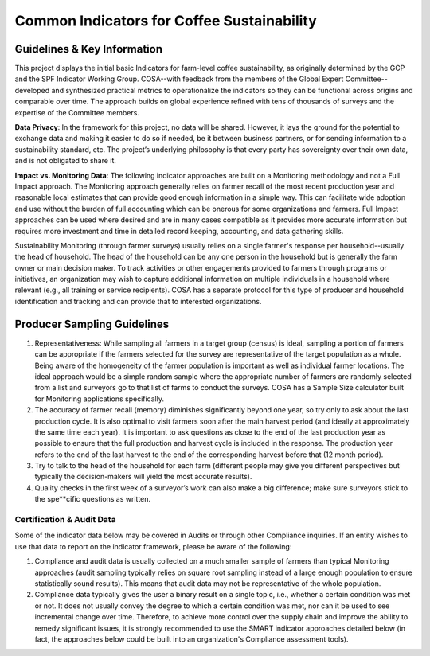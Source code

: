 *******************************************
Common Indicators for Coffee Sustainability
*******************************************

============================
Guidelines & Key Information
============================
This project displays the initial basic Indicators for farm-level coffee sustainability, as originally determined by the GCP and the SPF Indicator Working Group. COSA--with feedback from the members of the Global Expert Committee--developed and synthesized practical metrics to operationalize the indicators so they can be functional across origins and comparable over time. The approach builds on global experience refined with tens of thousands of surveys and the expertise of the Committee members.

**Data Privacy**: In the framework for this project, no data will be shared. However, it lays the ground for the potential to exchange data and making it easier to do so if needed, be it between business partners, or for sending information to a sustainability standard, etc. The project’s underlying philosophy is that every party has sovereignty over their own data, and is not obligated to share it.

**Impact vs. Monitoring Data**: The following indicator approaches are built on a Monitoring methodology and not a Full Impact approach. The Monitoring approach generally relies on farmer recall of the most recent production year and reasonable local estimates that can provide good enough information in a simple way. This can facilitate wide adoption and use without the burden of full accounting which can be onerous for some organizations and farmers. Full Impact approaches can be used where desired and are in many cases compatible as it provides more accurate information but requires more investment and time in detailed record keeping, accounting, and data gathering skills.

Sustainability Monitoring (through farmer surveys) usually relies on a single farmer's response per household--usually the head of household. The head of the household can be any one person in the household but is generally the farm owner or main decision maker. To track activities or other engagements provided to farmers through programs or initiatives, an organization may wish to capture additional information on multiple individuals in a household where relevant (e.g., all training or service recipients). COSA has a separate protocol for this type of producer and household identification and tracking and can provide that to interested organizations.

============================
Producer Sampling Guidelines
============================
1. Representativeness: While sampling all farmers in a target group (census) is ideal, sampling a portion of farmers can be appropriate if the farmers selected for the survey are representative of the target population as a whole. Being aware of the homogeneity of the farmer population is important as well as individual farmer locations. The ideal approach would be a simple random sample where the appropriate number of farmers are randomly selected from a list and surveyors go to that list of farms to conduct the surveys. COSA has a Sample Size calculator built for Monitoring applications specifically.

2. The accuracy of farmer recall (memory) diminishes significantly beyond one year, so try only to ask about the last production cycle. It is also optimal to visit farmers soon after the main harvest period (and ideally at approximately the same time each year). It is important to ask questions as close to the end of the last production year as possible to ensure that the full production and harvest cycle is included in the response. The production year refers to the end of the last harvest to the end of the corresponding harvest before that (12 month period).

3. Try to talk to the head of the household for each farm (different people may give you different perspectives but typically the decision-makers will yield the most accurate results).

4. Quality checks in the first week of a surveyor’s work can also make a big difference; make sure surveyors stick to the spe**cific questions as written.

Certification & Audit Data
==========================
Some of the indicator data below may be covered in Audits or through other Compliance inquiries. If an entity wishes to use that data to report on the indicator framework, please be aware of the following:

1. Compliance and audit data is usually collected on a much smaller sample of farmers than typical Monitoring approaches (audit sampling typically relies on square root sampling instead of a large enough population to ensure statistically sound results). This means that audit data may not be representative of the whole population.

2. Compliance data typically gives the user a binary result on a single topic, i.e., whether a certain condition was met or not. It does not usually convey the degree to which a certain condition was met, nor can it be used to see incremental change over time. Therefore, to achieve more control over the supply chain and improve the ability to remedy significant issues, it is strongly recommended to use the SMART indicator approaches detailed below (in fact, the approaches below could be built into an organization's Compliance assessment tools).
